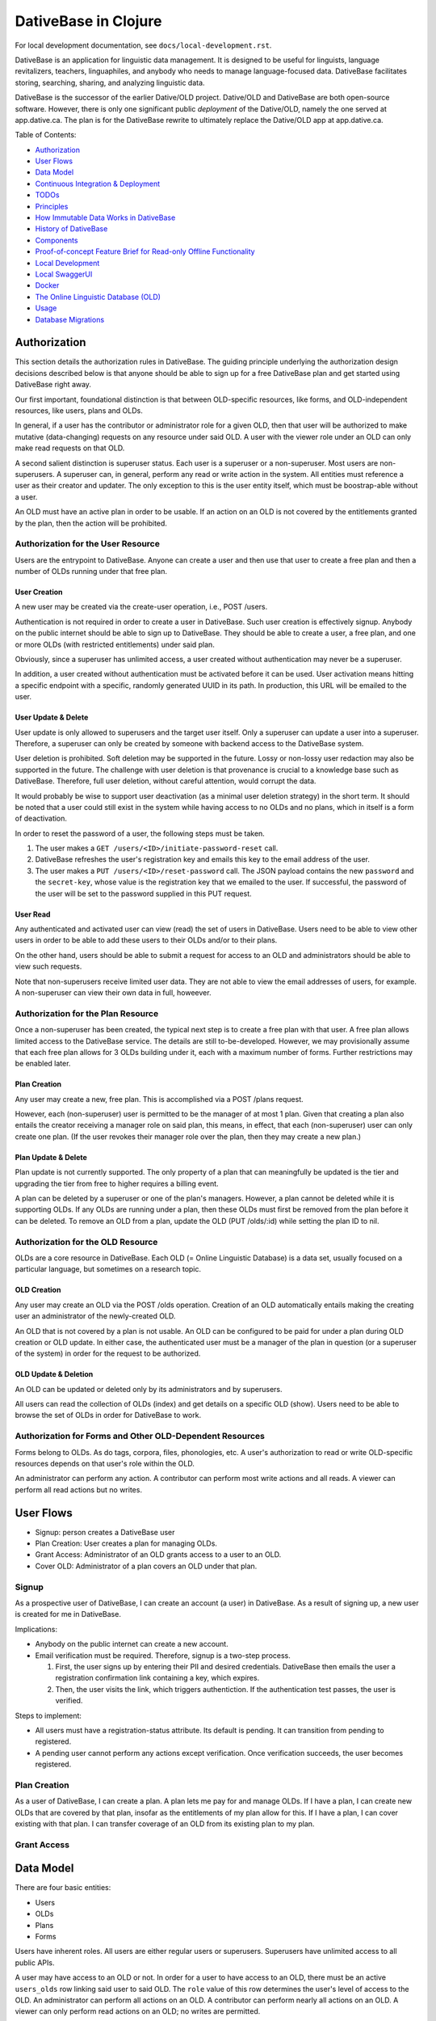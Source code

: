 ================================================================================
  DativeBase in Clojure
================================================================================

For local development documentation, see ``docs/local-development.rst``.

DativeBase is an application for linguistic data management. It is designed to
be useful for linguists, language revitalizers, teachers, linguaphiles, and
anybody who needs to manage language-focused data. DativeBase facilitates
storing, searching, sharing, and analyzing linguistic data.

DativeBase is the successor of the earlier Dative/OLD project. Dative/OLD and
DativeBase are both open-source software. However, there is only one significant
public *deployment* of the Dative/OLD, namely the one served at app.dative.ca.
The plan is for the DativeBase rewrite to ultimately replace the Dative/OLD app
at app.dative.ca.

Table of Contents:

- `Authorization`_
- `User Flows`_
- `Data Model`_
- `Continuous Integration & Deployment`_
- `TODOs`_
- `Principles`_
- `How Immutable Data Works in DativeBase`_
- `History of DativeBase`_
- `Components`_
- `Proof-of-concept Feature Brief for Read-only Offline Functionality`_
- `Local Development`_
- `Local SwaggerUI`_
- `Docker`_
- `The Online Linguistic Database (OLD)`_
- `Usage`_
- `Database Migrations`_


Authorization
================================================================================

This section details the authorization rules in DativeBase. The guiding
principle underlying the authorization design decisions described below is that
anyone should be able to sign up for a free DativeBase plan and get started
using DativeBase right away.

Our first important, foundational distinction is that between OLD-specific
resources, like forms, and OLD-independent resources, like users, plans and OLDs.

In general, if a user has the contributor or administrator role for a given OLD,
then that user will be authorized to make mutative (data-changing) requests on
any resource under said OLD. A user with the viewer role under an OLD can only
make read requests on that OLD.

A second salient distinction is superuser status. Each user is a superuser or a
non-superuser. Most users are non-superusers. A superuser can, in general,
perform any read or write action in the system. All entities must reference a
user as their creator and updater. The only exception to this is the user
entity itself, which must be boostrap-able without a user.

An OLD must have an active plan in order to be usable. If an action on an OLD is
not covered by the entitlements granted by the plan, then the action will be
prohibited.


Authorization for the User Resource
--------------------------------------------------------------------------------

Users are the entrypoint to DativeBase. Anyone can create a user and then use
that user to create a free plan and then a number of OLDs running under that
free plan.


User Creation
````````````````````````````````````````````````````````````````````````````````

A new user may be created via the create-user operation, i.e., POST /users.

Authentication is not required in order to create a user in DativeBase. Such
user creation is effectively signup. Anybody on the public internet should be
able to sign up to DativeBase. They should be able to create a user, a free
plan, and one or more OLDs (with restricted entitlements) under said plan.

Obviously, since a superuser has unlimited access, a user created without
authentication may never be a superuser.

In addition, a user created without authentication must be activated before it
can be used. User activation means hitting a specific endpoint with a specific,
randomly generated UUID in its path. In production, this URL will be emailed to
the user.


User Update & Delete
````````````````````````````````````````````````````````````````````````````````

User update is only allowed to superusers and the target user itself. Only a
superuser can update a user into a superuser. Therefore, a superuser can only be
created by someone with backend access to the DativeBase system.

User deletion is prohibited. Soft deletion may be supported in the future. Lossy
or non-lossy user redaction may also be supported in the future. The challenge
with user deletion is that provenance is crucial to a knowledge base such as
DativeBase. Therefore, full user deletion, without careful attention, would
corrupt the data.

It would probably be wise to support user deactivation (as a minimal user
deletion strategy) in the short term. It should be noted that a user could still
exist in the system while having access to no OLDs and no plans, which in itself
is a form of deactivation.

In order to reset the password of a user, the following steps must be taken.

1. The user makes a ``GET /users/<ID>/initiate-password-reset`` call.
2. DativeBase refreshes the user's registration key and emails this key to the
   email address of the user.
3. The user makes a ``PUT /users/<ID>/reset-password`` call. The JSON payload
   contains the new ``password`` and the ``secret-key``, whose value is the
   registration key that we emailed to the user. If successful, the password of
   the user will be set to the password supplied in this PUT request.


User Read
````````````````````````````````````````````````````````````````````````````````

Any authenticated and activated user can view (read) the set of users in
DativeBase. Users need to be able to view other users in order to be able to add
these users to their OLDs and/or to their plans.

On the other hand, users should be able to submit a request for access to an OLD
and administrators should be able to view such requests.

Note that non-superusers receive limited user data. They are not able to view the
email addresses of users, for example. A non-superuser can view their own data
in full, howeever.



Authorization for the Plan Resource
--------------------------------------------------------------------------------

Once a non-superuser has been created, the typical next step is to create a free
plan with that user. A free plan allows limited access to the DativeBase
service. The details are still to-be-developed. However, we may provisionally
assume that each free plan allows for 3 OLDs building under it, each with a
maximum number of forms. Further restrictions may be enabled later.


Plan Creation
````````````````````````````````````````````````````````````````````````````````

Any user may create a new, free plan. This is accomplished via a POST /plans
request.

However, each (non-superuser) user is permitted to be the manager of at most 1
plan. Given that creating a plan also entails the creator receiving a manager
role on said plan, this means, in effect, that each (non-superuser) user can
only create one plan. (If the user revokes their manager role over the plan,
then they may create a new plan.)


Plan Update & Delete
````````````````````````````````````````````````````````````````````````````````

Plan update is not currently supported. The only property of a plan that can
meaningfully be updated is the tier and upgrading the tier from free to higher
requires a billing event.

A plan can be deleted by a superuser or one of the plan's managers. However, a
plan cannot be deleted while it is supporting OLDs. If any OLDs are running
under a plan, then these OLDs must first be removed from the plan before it can
be deleted. To remove an OLD from a plan, update the OLD (PUT /olds/:id) while
setting the plan ID to nil.


Authorization for the OLD Resource
--------------------------------------------------------------------------------

OLDs are a core resource in DativeBase. Each OLD (= Online Linguistic Database)
is a data set, usually focused on a particular language, but sometimes on a
research topic.


OLD Creation
````````````````````````````````````````````````````````````````````````````````

Any user may create an OLD via the POST /olds operation. Creation of an OLD
automatically entails making the creating user an administrator of the
newly-created OLD.

An OLD that is not covered by a plan is not usable. An OLD can be configured to
be paid for under a plan during OLD creation or OLD update. In either case, the
authenticated user must be a manager of the plan in question (or a superuser of
the system) in order for the request to be authorized.


OLD Update & Deletion
````````````````````````````````````````````````````````````````````````````````

An OLD can be updated or deleted only by its administrators and by superusers.

All users can read the collection of OLDs (index) and get details on a specific
OLD (show). Users need to be able to browse the set of OLDs in order for
DativeBase to work.


Authorization for Forms and Other OLD-Dependent Resources
--------------------------------------------------------------------------------

Forms belong to OLDs. As do tags, corpora, files, phonologies, etc. A user's
authorization to read or write OLD-specific resources depends on that user's
role within the OLD.

An administrator can perform any action. A contributor can perform most write
actions and all reads. A viewer can perform all read actions but no writes.


User Flows
================================================================================

- Signup: person creates a DativeBase user
- Plan Creation: User creates a plan for managing OLDs.
- Grant Access: Administrator of an OLD grants access to a user to an OLD.
- Cover OLD: Administrator of a plan covers an OLD under that plan.

Signup
--------------------------------------------------------------------------------

As a prospective user of DativeBase, I can create an account (a user) in
DativeBase. As a result of signing up, a new user is created for me in
DativeBase.

Implications:

- Anybody on the public internet can create a new account.
- Email verification must be required. Therefore, signup is a two-step process.

  1. First, the user signs up by entering their PII and desired credentials.
     DativeBase then emails the user a registration confirmation link containing
     a key, which expires.
  2. Then, the user visits the link, which triggers authentiction. If the
     authentication test passes, the user is verified.


Steps to implement:

- All users must have a registration-status attribute. Its default is pending.
  It can transition from pending to registered.
- A pending user cannot perform any actions except verification. Once
  verification succeeds, the user becomes registered.


Plan Creation
--------------------------------------------------------------------------------

As a user of DativeBase, I can create a plan. A plan lets me pay for and manage
OLDs. If I have a plan, I can create new OLDs that are covered by that plan,
insofar as the entitlements of my plan allow for this. If I have a plan, I can
cover existing with that plan. I can transfer coverage of an OLD from its
existing plan to my plan.


Grant Access
--------------------------------------------------------------------------------


Data Model
================================================================================

There are four basic entities:

- Users
- OLDs
- Plans
- Forms

Users have inherent roles. All users are either regular users or superusers.
Superusers have unlimited access to all public APIs.

A user may have access to an OLD or not. In order for a user to have access to
an OLD, there must be an active ``users_olds`` row linking said user to said OLD.
The ``role`` value of this row determines the user's level of access to the OLD.
An administrator can perform all actions on an OLD. A contributor can perform
nearly all actions on an OLD. A viewer can only perform read actions on an OLD;
no writes are permitted.

A plan pays for an OLD. Every OLD must be covered by a plan. If an OLD exceeds
the entitlements of its plan, then the OLD becomes non-operational. In order to
re-enable the OLD, the plan must be upgraded or the OLD must be moved under
another, more entitled plan.


Continuous Integration & Deployment
================================================================================


TODOs
================================================================================

- Ensure that the commands in the ``Docker`` section are working.
- I need to more clearly justify the inserted vs created distinction. Are both
  of these columns really necessary?
- Add stats infrastructure. See https://www.metricfire.com/blog/monitoring-your-infrastructure-with-statsd-and-graphite/.
- Add specs for database tables.


Principles
================================================================================

- Sustainability
- Open Data
- Immutability


Sustainability
--------------------------------------------------------------------------------

DativeBase must be sustainable. That is why it is both open-source and
monetizable as a service.

The source code of DativeBase is, and always will be, open-source and free. This
means that even if the maintainers and developers of DativeBase change, its
inner workings are always available for inspection, adoption, and future
development.

Software requires maintenance and non-remunerated maintenance is almost
inevitably short-lived. If DativeBase provides value to its users, then those
users should be happy to pay a modest fee for its use. If a prospective user
lacks the funds, they may reach out and be granted an exemption from the
subscription fee.


Open Data
--------------------------------------------------------------------------------

DativeBase will never hold your data hostage. DativeBase will provide full
exports of data to the owners or stewards of that data, in open formats, i.e.,
formats that do not require proprietary software to be read and manipulated.

DativeBase will provide standard OpenAPI-compliant HTTP REST endpoints for
fetching data sets. Datasets will be available in standard, open formats:
primarily JSON, .zip archives, and CSV files.

DativeBase will include local-first functionality. This may be a fully-fledged
Desktop application or it may be a progressive web app that stores data locally
in the browser's local storage. Whatever the case, DativeBase will give users
access to the data on their own machines. DativeBase will provide seamless
synchronization between local data and shared datasets on the server.


Immutability
--------------------------------------------------------------------------------

DativeBase will provide immutable data. This means data that both changes yet
also preserves its history. All previous states of all data points are preserved.

This strategy facilitates synchronization between local datasets and their
remote counterparts. However, it also preserves the history and provenance of
data, which may itself have scientific utility.


How Immutable Data Works in DativeBase
================================================================================

The data in DativeBase is immutable. This means that the data changes yet its
history is never lost. The effect of this is that updated or destroyed data can
be restored. Another, perhaps more important, consequence is that two versions
of a dataset (i.e., an OLD) can diverge and can later be merged (or
synchronized).

All immutable entities have their current state stored in traditional database
tables. For example, the current state of a form with ID "A" is stored in table
``forms``.

When an entity, such as a form, is deleted, we do not actually drop the row from
the database. Instead, we update its ``destroyed_at`` value, changing it from
``NULL`` to the timestamp of deletion.

To see the database schema of the OLD server, inspect the top-level file
``schema.sql``. Alternatively, interact with the database directly via PSQL
using ``make db`` and run commands like ``\dt`` and ``\d+ events``.


The ``events`` Table
--------------------------------------------------------------------------------

The histories of all immutable entities are stored in the ``events`` table.
Every time an entity is created, updated, or deleted, we store an event in this
table.

The data in the ``events`` table is (and must be) sufficient to fully
reconstruct all of the data within the DativeBase instance. That is, we should
be able to drop all rows from all other tables and then perfectly reconstruct
the data in those tables using only the data in the events table.

The ``events`` table is an append-only log. No SQL ``UPDATE`` or ``DELETE``
operations should ever be run on this table. Only ``INSERT`` oeprations are
permitted.

In order to fully understand the events table, one must first internalize the
basic relationship between users, OLDs, and OLD-internal types, prototypically
forms. Every user has access to zero or more OLDs. Every OLD contains zero or
more forms.

Here is the schema of the ``events`` table::

  CREATE TABLE public.events (
      id uuid DEFAULT public.uuid_generate_v4() NOT NULL,
      created_at timestamp with time zone DEFAULT now(),
      old_slug text,
      table_name text NOT NULL,
      row_id uuid,
      row_data text NOT NULL,
      CONSTRAINT events_check_old_slug_or_row_id
        CHECK (((old_slug IS NOT NULL)
                OR (row_id IS NOT NULL)))
  );

Details on the columns of the ``events`` table are provided below.

- ``id``: This is the unique identifier and primary key of the event. Its value
  is A UUID.
- ``created_at``: This is a (UTC) timestamp indicating when the event was
  created in DativeBase.
- ``old_slug``: This is the slug (unique identifier) of the OLD to which the
  event applies.

  - Some entities, such as users, are not specific to a single OLD. The events
    of such non-OLD-specific entities will have a value of ``NULL`` in this
    column.
  - Other entities, such as forms, are specific to a single OLD. The events
    of such non-OLD-specific entities will have the slug of the entity's OLD in
    this column.

    - The OLDs themselves do have a non-null value in the ``events.old_slug``
      column. This value is the ``slug`` value of the OLD itself.

- ``table_name``: This is the name of the table where the entity's current state
  is held. The table defines the type of the entity. Forms, for example, are
  stored in the ``forms`` table and mutation events on forms have a value of
  ``"forms"`` in the ``table_name`` column of the ``events`` table.
- ``row_id``: This column holds the unique ID of the entity. Typically, this is
  the value of the ``id`` column in the corresponding entity table, e.g.,
  ``forms.id`` or ``users.id``.

  - Since OLDs use ``slug`` as their ID, mutation events on OLDs have a ``NULL``
    value in ``events.row_id``.

- ``row_data``: This column holds a serialized representation of the state of
  the entity at the ``created_at`` date.

  - The data in ``row_data`` is serialized using EDN.
  - Example:

    - If a new form is created with transcription ``"a"``, an event will be
      created where ``row_data`` contains an EDN-serialized representation of
      the form with transcription ``"a"``.
    - If a our form is updated to have transcription ``"b"``, an event will be
      created where ``row_data`` contains an EDN-serialized representation of
      the form with transcription ``"b"``.
    - Finally, if a our form is deleted, an event will be created where
      ``row_data`` contains an EDN-serialized representation of the form with a
      ``destroyed_at`` value of the timestamp of deletion.


The ``forms`` Table
--------------------------------------------------------------------------------

Forms are an example of an immutable and OLD-specific entity type. Forms are
stored in the ``forms`` table. See below.::

  CREATE TABLE public.forms (
      id uuid DEFAULT public.uuid_generate_v4() NOT NULL,
      old_slug text NOT NULL,
      transcription text NOT NULL,
      inserted_at timestamp with time zone DEFAULT now() NOT NULL,
      created_at timestamp with time zone DEFAULT now() NOT NULL,
      updated_at timestamp with time zone DEFAULT now() NOT NULL,
      destroyed_at timestamp with time zone,
      created_by uuid NOT NULL
  );

Each form belongs to a specific OLD. The ``forms.old_slug`` value is the
``olds.slug`` value of the OLD to which the form belongs.

The ``inserted_at`` and ``created_at`` columns are similar in that both are
timestamps that default to the time of insertion. However, they are importantly
different. The ``created_at`` value indicates when the form was created by the
user. The ``created_at`` value should never change.

The ``inserted_at`` value is generally identical to ``created_at``. However,
when a changeset (i.e., an ordered set of events) is ingested into the OLD, the
``inserted_at`` value will be the time of insertion.


History of DativeBase
================================================================================

DativeBase is a complete rewrite (in Clojure & ClojureScript) of the existing
Dative/OLD suite of linguistic data management tools.

Dative is already 1/3 rewritten in ClojureScript. See DativeReFrame. That project
will become a submodule of this one.

The motivation behind this rewrite is twofold. First, DativeBase must be
monetizable. Second, DativeBase must be a local-first application. (Third,
Python is not as good as Clojure.)


Components
================================================================================

- common: Common code between components: specs, OpenAPI schemata, etc.
- server: HTTP OpenAPI JSON service
  - One set of users managing multiple OLDs, each containing forms.
  - Monetization built in: plans cover the costs of OLDs. Plans have free,
    subscriber, and supporter tiers. Users manage plans.
- client: HTTP client conveniences for interacting with server. Can be required
  by desktop, synchronizer, gui, etc.
- gui: Dative ReFrame SPA
  - Uses the API to provide user-friendly access to a user's OLDs.
  - Uses the API to allow manager users to manage OLD plans.
- TODO: desktop: DativeTop: Desktop-native, or Electron-like, desktop app that
  interacts with local OLDs and allows synchronization.
  - Similar experience to Dative, but as a native app built on JVM CLJ-F
    (https://github.com/cljfx/cljfx), ClojureDart, Electron with ClojureScript,
    or other.
- TODO: synchronizer: library for synchronizaing follower OLDs with leaders. Can
  be used by desktop.
- TODO: morphoparser: separate, queue-based service for morphological parser
  compilation, parsing, serving, etc.


Proof-of-concept Feature Brief for Read-only Offline Functionality
================================================================================

Proof-of-concept feature brief::

  Given DativeTopCLJ running on a local machine
    And OLDCLJ running as a service on a local machine
    And an OLD data set that is synced across DativeTopCLJ and OLDCLJ
  When the user disconnects their wifi
  Then the user can still read their OLD data set in DativeTopCLJ


Local Development
================================================================================

Follow these detailed steps to get the server (API) running locally and to
confirm that it is working as expected.

Construct the OpenAPI YAML from the OpenAPI EDN source and validate it::

  $ make openapi
  $ make lint-openapi
  No results with a severity of 'error' found!

The first command generates the OpenAPI YAML specification file
``resources/public/openapi/api.yaml`` from the Clojure source of truth at
``dvb.server.http.openapi.spec/api``. The second command lints the YAML file using
the spectral library.

Start the PostgreSQL database in a container and create the tables::

  $ docker compose up -d --build

Run the tests (optional)::

  $ make tests

Connect to the database via PSQL (optional)::

  $ make db

The default configuration for the application is in ``dev-config.edn``.

The recommended way to run the server code while developing is from a
Clojure-integrated REPL, e.g., Emacs with Cider. See the expressions in the
comment block of ``dvb.server.repl``. Executing the following expression in that
code block will restart the system after reloading any code changes::

  => (component.repl/reset)
  :ok

To serve the application from the command line (i.e., a fresh Java process) with
the default config, the following are equivalent::

  $ make run
	$ clj -X:run

No matter how the app was started up, you may access the API at
``http://localhost:8080`` and the Swagger UI at
``http://localhost:8080/swagger-ui/dist/index.html``.

To serve the application with a different configuration file::

  $ clj -X:run :config-path '"/home/joel/apps/dativebaseclj/dev-config-SECRET.edn"'


Creating a User and Authenticating to the API
--------------------------------------------------------------------------------

Create a user with a specified email and password (optional)::

  $ clj -X:init :password abc :email '"abc@bmail.com"'
  {:user
   {:id #uuid "9af83804-2354-4884-8600-f4699794a468",
    :first_name "Anne",
    :last_name "Boleyn",
    :email "abc@bmail.com",
    :password "HASH"})}

We can also create a new user from the REPL. In the ``dvb.server.repl`` ns,
search for ``Create a new user, so we can login`` and define a ``user`` while
creating it in the database, as shown there.

FOX

Current issue: we cannot authenticate API requests because we cannot yet create
a user and an API key (machine user). See above.

The following log message is emitted when we attempt an API call with an app ID
that is not valid, i.e., does not exist in the DB::

  Unable to locate the referenced machine-user.
  {:x-app-id "7ffb9182-f7f9-4a32-a931-0e9ad303e830"}

This happens when the app ID is not a valid UUID string::

  Exception thrown when attempting to query machine user based on X-APP-ID
  {:x-app-id "def"}

This happens when one has not provided X-API-KEY (or X-APP-ID) in the request,
i.e., has not "authorized" in the SwaggerUI interface::

  A required API key value was not provided in the request.
  {:name "X-API-KEY", :in :header}


Local SwaggerUI
================================================================================

If you have DativeBase running locally, you can interact with its HTTP API via
the SwaggerUI at http://localhost:8080/swagger-ui/dist/index.html.

First, you must ensure that you have a valid user in the database and that you
have identified an API key and ID for that server.


Docker
================================================================================

Build a docker image for DativeBase::

  $ docker build -t dativebase .

Run DativeBase in a docker container::

  $ docker run -it --rm --name my-running-dativebase dativebase

Note that the last command above currently fails because the DativeBase server is
unable to make a connection to PostgreSQL at ``localhost:5432``. TODO


The Online Linguistic Database (OLD)
================================================================================

The code under ``src/dvb/server`` corresponds to the Online Linguistic Database
(OLD) of the original Python Dative system.

A major sub-component of the server is an HTTP REST API that conforms to the
OpenAPI spec.

This project is written in Clojure. This is a rewrite of a previous project of
the same name, written in Python. See TODO. When it is important to distinguish
between the two projects, this one may be referred to as "OLD-CLJ".


Usage
================================================================================

To serve the OLD and a Swagger UI for interacting with it::

  $ lein run

Now visit the Swagger UI at::

  http://localhost:8080/swagger-ui/dist/index.html

Click the "Authorize" button and enter the API key "olddative".

Now click "GET /api/v1/forms", then "Try it out", then "Execute". The Swagger UI
will make a request to the OLD and will receive a mock response.


Database Migrations
================================================================================

To create a database migration, first create a new migration file under
``migrator/sql`` with::

  $ ./scripts/create-migration.sh replace_me_with_migration_name

Then rebuild the docker images and bring up the containers in order to trigger
the Flyway container ``migrator`` into creating the database schema in the
``postgres`` container::

  $ docker compose up -d --build --force-recreate

Verify that the migrator exited successfully, with either of the following::

  $ docker compose logs -f migrator
  $ docker compose ps

Finally, write the schema to ``schema.sql`` so that the revised schema (post
migration application) can be checked into version control::

  $ make schema.sql

If the above works, you should see changes in the ``schema.sql`` file that
reflect your migration.


Migrating Legacy Dative/OLD OLDs to DativeBase
================================================================================

In order to transition from Dative(/OLD) to DativeBase, we need to be able to
ingest the OLD data into the DativeBase schema.

Keeping it simple to start, imagine we can shut down all external mutation to a
given OLD. How would we migrate it?

TODO. Return here
